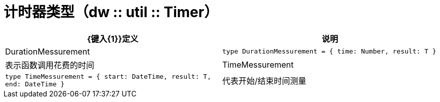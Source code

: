 = 计时器类型（dw :: util :: Timer）

|===
|  {键入{1}}定义 | 说明

|  DurationMessurement
|  `type DurationMessurement = { time: Number, result: T }`
| 表示函数调用花费的时间


|  TimeMessurement
|  `type TimeMessurement = { start: DateTime, result: T, end: DateTime }`
| 代表开始/结束时间测量

|===
